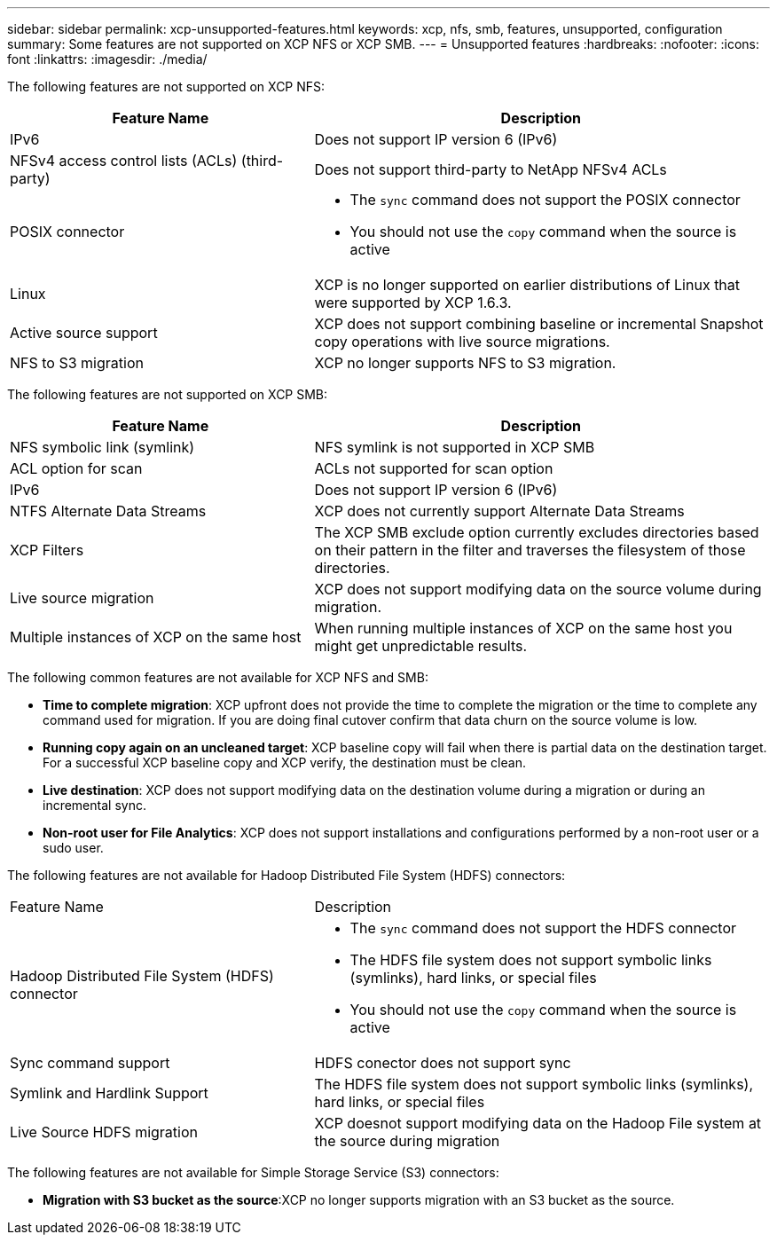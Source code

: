 ---
sidebar: sidebar
permalink: xcp-unsupported-features.html
keywords: xcp, nfs, smb, features, unsupported, configuration
summary: Some features are not supported on XCP NFS or XCP SMB.
---
= Unsupported features
:hardbreaks:
:nofooter:
:icons: font
:linkattrs:
:imagesdir: ./media/

[.lead]
The following features are not supported on XCP NFS:

[cols="40,60"options="header"]
|===
|Feature Name |Description

|IPv6
|Does not support IP version 6 (IPv6)
|NFSv4 access control lists (ACLs) (third-party)
|Does not support third-party to NetApp NFSv4 ACLs
|POSIX connector
a|* The `sync` command does not support the POSIX connector
* You should not use the `copy` command when the source is active
|Linux
|XCP is no longer supported on earlier distributions of Linux that were supported by XCP 1.6.3.
| Active source support
| XCP does not support combining baseline or incremental Snapshot copy operations with live source migrations.
|NFS to S3 migration
|XCP no longer supports NFS to S3 migration.
|===

The following features are not supported on XCP SMB:

[cols="40,60"]
|===
|Feature Name |Description

|NFS symbolic link (symlink)
|NFS symlink is not supported in XCP SMB
|ACL option for scan
|ACLs not supported for scan option
|IPv6
|Does not support IP version 6 (IPv6)
|NTFS Alternate Data Streams
|XCP does not currently support Alternate Data Streams
|XCP Filters
|The XCP SMB exclude option currently excludes directories based on their pattern in the filter and traverses the filesystem of those directories.
| Live source migration
| XCP does not support modifying data on the source volume during migration.
|Multiple instances of XCP on the same host
|When running multiple instances of XCP on the same host you might get unpredictable results.
|===

The following common features are not available for XCP NFS and SMB:

*	*Time to complete migration*: XCP upfront does not provide the time to complete the migration or the time to complete any command used for migration. If you are doing final cutover confirm that data churn on the source volume is low.
* *Running copy again on an uncleaned target*: XCP baseline copy will fail when there is partial data on the destination target. For a successful XCP baseline copy and XCP verify, the destination must be clean.
* *Live destination*: XCP does not support modifying data on the destination volume during a migration or during an incremental sync.
* *Non-root user for File Analytics*: XCP does not support installations and configurations performed by a non-root user or a sudo user.

The following features are not available for Hadoop Distributed File System (HDFS) connectors:

[cols="40,60"]
|===
|Feature Name |Description
|Hadoop Distributed File System (HDFS) connector
a|* The `sync` command does not support the HDFS connector
* The HDFS file system does not support symbolic links (symlinks), hard links, or special files
* You should not use the `copy` command when the source is active
|Sync command support
|HDFS conector does not support sync
|Symlink and Hardlink Support
|The HDFS file system does not support symbolic links (symlinks), hard links, or special files
|Live Source HDFS migration
|XCP doesnot support modifying data on the Hadoop File system at the source during migration
|===

The following features are not available for Simple Storage Service (S3) connectors:

* *Migration with S3 bucket as the source*:XCP no longer supports migration with an S3 bucket as the source.


// 2023-06-15, XCP 1.9.2
// 2023-05-11, OTHERDOC-8
// 2023 Apr 12, OTHERDOC-07
// BURT 1391465 05/31/2021
// BURT 1423222 09/13/2021

